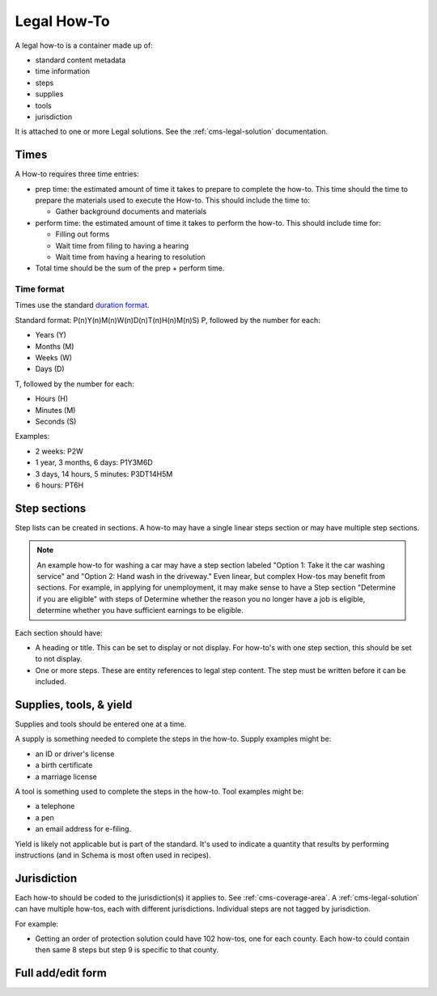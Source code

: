 .. _cms-legal-howto:

======================
Legal How-To
======================

A legal how-to is a container made up of:

* standard content metadata
* time information
* steps
* supplies
* tools
* jurisdiction

It is attached to one or more Legal solutions. See the :ref:`cms-legal-solution` documentation.

Times
=========
A How-to requires three time entries:

* prep time:  the estimated amount of time it takes to prepare to complete the how-to. This time should the time to prepare the materials used to execute the How-to. This should include the time to:

  * Gather background documents and materials

* perform time:  the estimated amount of time it takes to perform the how-to. This should include time for:

  * Filling out forms
  * Wait time from filing to having a hearing
  * Wait time from having a hearing to resolution
  
* Total time should be the sum of the prep + perform time. 

Time format
-------------

Times use the standard `duration format <https://en.wikipedia.org/wiki/ISO_8601>`_.

Standard format:  P(n)Y(n)M(n)W(n)D(n)T(n)H(n)M(n)S)
P, followed by the number for each:

* Years (Y)
* Months (M)
* Weeks (W)
* Days (D)

T, followed by the number for each:

* Hours (H)
* Minutes (M)
* Seconds (S)
  
Examples:

* 2 weeks: P2W  
* 1 year, 3 months, 6 days: P1Y3M6D
* 3 days, 14 hours, 5 minutes: P3DT14H5M
* 6 hours: PT6H

.. todo:: Help text for duration is missing W(n)D(n).

Step sections
===============

Step lists can be created in sections. A how-to may have a single linear steps section or may have multiple step sections. 

.. note::  An example how-to for washing a car may have a step section labeled "Option 1:  Take it the car washing service" and "Option 2:  Hand wash in the driveway."  Even linear, but complex How-tos may benefit from sections. For example, in applying for unemployment, it may make sense to have a Step section "Determine if you are eligible" with steps of Determine whether the reason you no longer have a job is eligible, determine whether you have sufficient earnings to be eligible. 

Each section should have:

* A heading or title. This can be set to display or not display. For how-to's with one step section, this should be set to not display.
* One or more steps. These are entity references to legal step content. The step must be written before it can be included.

Supplies, tools, & yield
=========================

Supplies and tools should be entered one at a time.

A supply is something needed to complete the steps in the how-to. Supply examples might be:

* an ID or driver's license
* a birth certificate
* a marriage license

A tool is something used to complete the steps in the how-to. Tool examples might be:

* a telephone
* a pen
* an email address for e-filing.

Yield is likely not applicable but is part of the standard. It's used to indicate a quantity that results by performing instructions (and in Schema is most often used in recipes).

Jurisdiction
===============

Each how-to should be coded to the jurisdiction(s) it applies to. See :ref:`cms-coverage-area`. A :ref:`cms-legal-solution` can have multiple how-tos, each with different jurisdictions. Individual steps are not tagged by jurisdiction.

For example:

*  Getting an order of protection solution could have 102 how-tos, one for each county. Each how-to could contain then same 8 steps but step 9 is specific to that county.


.. todo::  Should individual steps be tagged to jurisdiction?


Full add/edit form
====================

.. image:: ../assets/cms-structured-legal-howto.png

